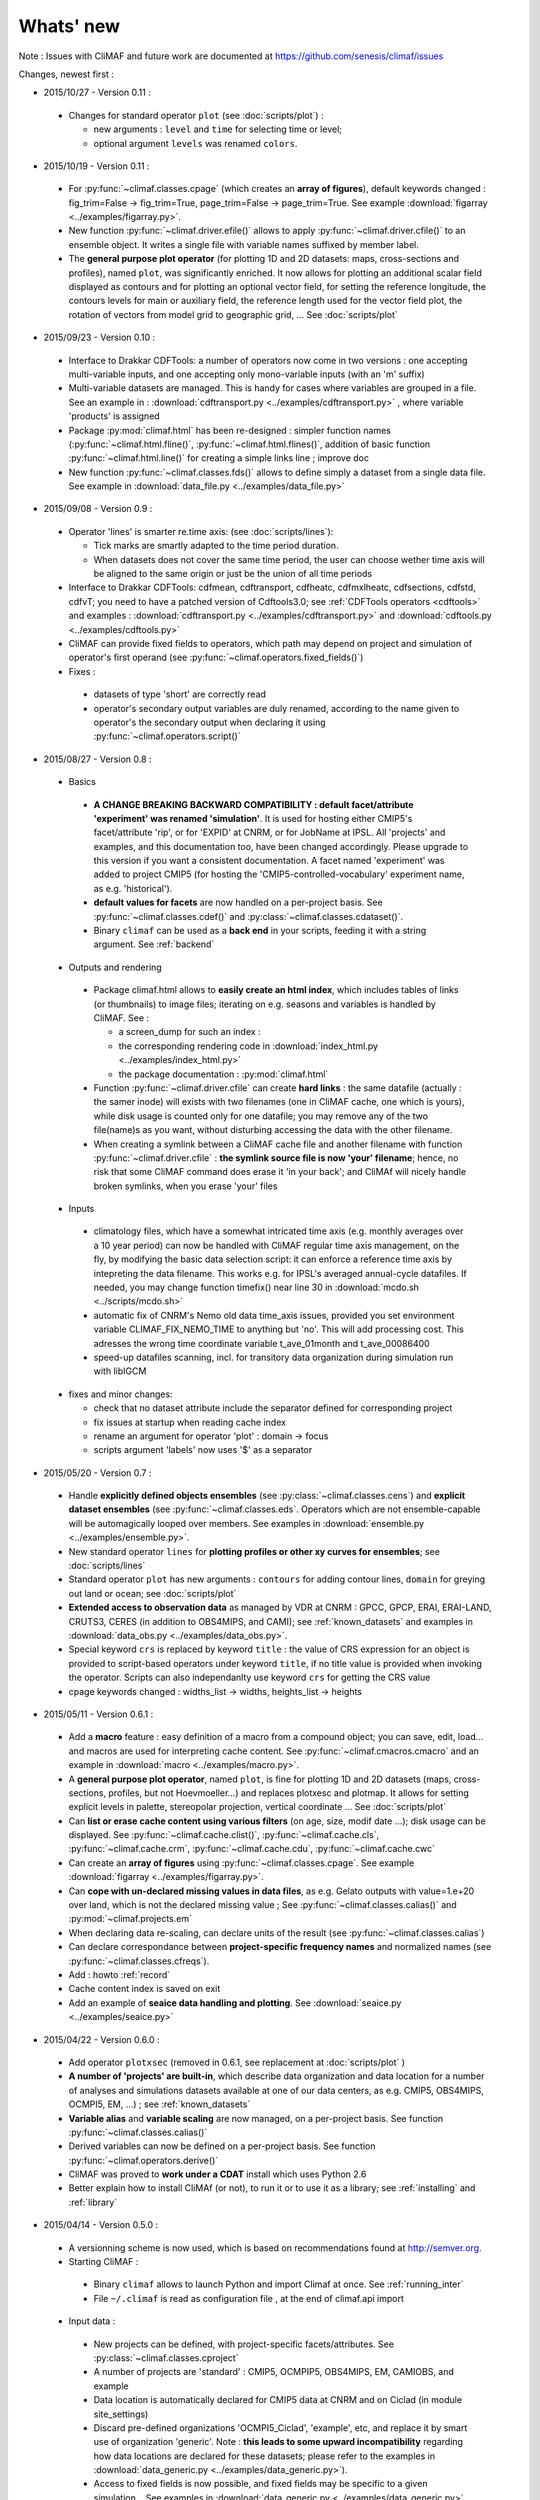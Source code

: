 .. _news:

------------
Whats' new
------------

Note : Issues with CliMAF and future work are documented at https://github.com/senesis/climaf/issues

.. |indx| image:: html_index.png 
  :scale: 13%

.. _screen_dump: ../../html_index.png 

Changes, newest first :

.. _news_0.11:

- 2015/10/27 - Version 0.11 :
  
 - Changes for standard operator ``plot`` (see :doc:`scripts/plot`) :  

   - new arguments : ``level`` and ``time`` for selecting time
     or level;   
   - optional argument ``levels`` was renamed ``colors``.  
   
- 2015/10/19 - Version 0.11 :

 - For :py:func:`~climaf.classes.cpage` (which creates an **array of
   figures**), default keywords changed : fig_trim=False ->
   fig_trim=True, page_trim=False -> page_trim=True. See example
   :download:`figarray <../examples/figarray.py>`.   

 - New function :py:func:`~climaf.driver.efile()` allows to apply
   :py:func:`~climaf.driver.cfile()` to an ensemble object. It
   writes a single file with variable names suffixed by member label.       
 
 - The **general purpose plot operator** (for plotting 1D and 2D
   datasets: maps, cross-sections and profiles), named ``plot``, was
   significantly enriched. It now allows for plotting an additional
   scalar field displayed as contours and for plotting an optional
   vector field, for setting the reference longitude, the contours
   levels for main or auxiliary field, the reference length used for
   the vector field plot, the rotation of vectors from model grid to
   geographic grid, ... See :doc:`scripts/plot`   


.. _news_0.10:

- 2015/09/23 - Version 0.10 :

 - Interface to Drakkar CDFTools: a number of
   operators now come in two versions : one accepting multi-variable
   inputs, and one accepting only mono-variable inputs (with an 'm' suffix)
   
 - Multi-variable datasets are managed. This is handy for cases where
   variables are grouped in a file. See an example in :
   :download:`cdftransport.py <../examples/cdftransport.py>` , where 
   variable 'products' is assigned

 - Package :py:mod:`climaf.html` has been re-designed : simpler
   function names (:py:func:`~climaf.html.fline()`, 
   :py:func:`~climaf.html.flines()`, addition of basic function
   :py:func:`~climaf.html.line()` for creating a simple links line ;
   improve doc

 - New function :py:func:`~climaf.classes.fds()` allows to define simply 
   a dataset from a single data file. See example in 
   :download:`data_file.py <../examples/data_file.py>`


.. _news_0.9:

- 2015/09/08 - Version 0.9 :

 - Operator 'lines' is smarter re.time axis: (see
   :doc:`scripts/lines`):

   - Tick marks are smartly adapted to the time period duration.  
   - When datasets does not cover the same time period, the user can 
     choose wether time axis will be aligned to the same origin or
     just be the union of all time periods 

 - Interface to Drakkar CDFTools: cdfmean, cdftransport, cdfheatc, cdfmxlheatc,
   cdfsections, cdfstd, cdfvT; you need to have a patched version of
   Cdftools3.0;  see :ref:`CDFTools operators <cdftools>` and examples
   : :download:`cdftransport.py <../examples/cdftransport.py>` and :download:`cdftools.py <../examples/cdftools.py>` 
   

 - CliMAF can provide fixed fields to operators, which path may
   depend on project and simulation of operator's first operand 
   (see  :py:func:`~climaf.operators.fixed_fields()`)

 - Fixes :
 
  - datasets of type 'short' are correctly read
  - operator's secondary output variables are duly renamed, according
    to the name given to operator's the secondary output when
    declaring it using :py:func:`~climaf.operators.script()` 

.. _news_0.8:

- 2015/08/27 - Version 0.8 :

 - Basics

  - **A CHANGE BREAKING BACKWARD COMPATIBILITY : default
    facet/attribute 'experiment' was renamed 'simulation'**. It is
    used for hosting either CMIP5's facet/attribute 'rip', or for
    'EXPID' at CNRM, or for JobName at IPSL. All 'projects' and
    examples, and this documentation too, have been changed
    accordingly. Please upgrade to this version if you want a
    consistent documentation. A facet named 'experiment' was added to
    project CMIP5 (for hosting the 'CMIP5-controlled-vocabulary'
    experiment name, as e.g. 'historical').
  - **default values for facets** are now handled on a per-project
    basis. See :py:func:`~climaf.classes.cdef()` and
    :py:class:`~climaf.classes.cdataset()`. 
  - Binary ``climaf`` can be used as a **back end** in your scripts,
    feeding it with a string argument. See :ref:`backend`

 - Outputs and rendering

  - Package climaf.html allows to **easily create an html index**, which includes
    tables of links (or thumbnails) to image files; iterating on
    e.g. seasons and variables is handled by CliMAF. See :
    
    - a screen_dump for such an index : |indx| 
    - the corresponding rendering code in :download:`index_html.py <../examples/index_html.py>` 
    - the package documentation : :py:mod:`climaf.html`
  - Function :py:func:`~climaf.driver.cfile` can create **hard
    links** : the same datafile (actually : the samer inode) will
    exists with two filenames (one in CliMAF cache, one which is
    yours), while disk usage is counted only for one datafile; you may
    remove any of the two file(name)s as you want, without disturbing
    accessing the data with the other filename.
  - When creating a symlink between a CliMAF cache file and another
    filename with function :py:func:`~climaf.driver.cfile` : **the
    symlink source file is now 'your' filename**; hence, no risk that some
    CliMAF command does erase it 'in your back'; and CliMAf will nicely
    handle broken symlinks, when you erase 'your' files

 - Inputs

  - climatology files, which have a somewhat intricated time axis
    (e.g. monthly averages over a 10 year period) can now be handled
    with CliMAF regular time axis management, on the fly, by modifying 
    the basic data selection script: it can
    enforce a reference time axis by intepreting the data
    filename. This works e.g. for IPSL's averaged annual-cycle
    datafiles. If needed, you may change function timefix() near line 
    30 in :download:`mcdo.sh <../scripts/mcdo.sh>` 
  - automatic fix of CNRM's Nemo old data time_axis issues, provided you
    set environment variable CLIMAF_FIX_NEMO_TIME to anything but
    'no'. This will add processing cost. This adresses the wrong time
    coordinate variable t_ave_01month and t_ave_00086400
  - speed-up datafiles scanning, incl. for transitory data organization
    during simulation run with libIGCM

 - fixes and minor changes:

   - check that no dataset attribute include the separator defined for
     corresponding project
   - fix issues at startup when reading cache index
   - rename an argument for operator 'plot' : domain -> focus
   - scripts argument 'labels' now uses '$' as a separator

.. _news_0.7:

- 2015/05/20 - Version 0.7 :

 - Handle **explicitly defined objects ensembles** (see
   :py:class:`~climaf.classes.cens`) and **explicit dataset ensembles**
   (see :py:func:`~climaf.classes.eds`. Operators which are not
   ensemble-capable will be automagically looped over members. See  
   examples in :download:`ensemble.py <../examples/ensemble.py>`.
 - New standard operator ``lines`` for **plotting profiles or other xy 
   curves for ensembles**; see :doc:`scripts/lines`
 - Standard operator ``plot`` has new arguments : ``contours`` for
   adding contour lines, ``domain`` for greying out land or ocean; see :doc:`scripts/plot`
 - **Extended access to observation data** as managed by VDR at CNRM :
   GPCC, GPCP, ERAI, ERAI-LAND, CRUTS3, CERES (in addition to
   OBS4MIPS, and CAMI); see :ref:`known_datasets` and examples in 
   :download:`data_obs.py <../examples/data_obs.py>`.
 - Special keyword ``crs`` is replaced by keyword ``title`` : the
   value of CRS expression for an object is provided to script-based
   operators under keyword ``title``, if no title value is provided
   when invoking the operator. Scripts can also independanlty use
   keyword ``crs`` for getting the CRS value
 - cpage keywords changed : widths_list -> widths, heights_list -> heights

.. _news_0.6:

- 2015/05/11 - Version 0.6.1 :

 - Add a **macro** feature : easy definition of a macro from a
   compound object; you can save, edit, load... and macros are used for
   interpreting cache content. See :py:func:`~climaf.cmacros.cmacro`
   and an example in :download:`macro <../examples/macro.py>`.
 - A **general purpose plot operator**, named ``plot``, is fine for
   plotting 1D and 2D datasets (maps, cross-sections, profiles, but
   not Hoevmoeller...) and replaces plotxesc and plotmap. It allows
   for setting explicit levels in palette, stereopolar projection,
   vertical coordinate ... See :doc:`scripts/plot`
 - Can **list or erase cache content using various filters** (on
   age, size, modif date ...); disk usage can be displayed. 
   See :py:func:`~climaf.cache.clist()`, :py:func:`~climaf.cache.cls`, :py:func:`~climaf.cache.crm`,
   :py:func:`~climaf.cache.cdu`, :py:func:`~climaf.cache.cwc`
 - Can create an **array of figures** using
   :py:func:`~climaf.classes.cpage`. See example :download:`figarray <../examples/figarray.py>`.
 - Can **cope with un-declared missing values in data files**, as
   e.g. Gelato outputs with value=1.e+20 over land, which is not the
   declared missing value ; See :py:func:`~climaf.classes.calias()`
   and :py:mod:`~climaf.projects.em`
 - When declaring data re-scaling, can declare units of the result (see 
   :py:func:`~climaf.classes.calias`) 
 - Can declare correspondance between **project-specific frequency names** 
   and normalized names (see :py:func:`~climaf.classes.cfreqs`).
 - Add : howto :ref:`record`
 - Cache content index is saved on exit
 - Add an example of **seaice data handling and plotting**. See :download:`seaice.py <../examples/seaice.py>`

- 2015/04/22 - Version 0.6.0 :

 - Add operator ``plotxsec`` (removed in 0.6.1, see
   replacement at :doc:`scripts/plot` )
 - **A number of 'projects' are built-in**, which describe data
   organization and data location for a number of analyses and
   simulations datasets available at one of our data centers, 
   as e.g. CMIP5, OBS4MIPS, OCMPI5, EM, ...) ; see :ref:`known_datasets` 
 - **Variable alias** and **variable scaling** are now managed, on a
   per-project basis. 
   See function :py:func:`~climaf.classes.calias()`
 - Derived variables can now be defined on a per-project basis. See function :py:func:`~climaf.operators.derive()`
 - CliMAF was proved to **work under a CDAT** install which uses
   Python 2.6
 - Better explain how to install CliMAf (or not), to run it or to use
   it as a library; see :ref:`installing` and :ref:`library`

.. _news_0.5:

- 2015/04/14 - Version 0.5.0 :

 - A versionning scheme is now used, which is based on recommendations found at http://semver.org. 

 - Starting CliMAF :

  - Binary ``climaf`` allows to launch Python and import Climaf at
    once. See :ref:`running_inter`
  - File ``~/.climaf`` is read as configuration file , at the end of
    climaf.api import

 - Input data :

  - New projects can be defined, with project-specific
    facets/attributes. See :py:class:`~climaf.classes.cproject`
  - A number of projects are 'standard' : CMIP5, OCMPIP5, OBS4MIPS,
    EM, CAMIOBS, and example
  - Data location is automatically declared for
    CMIP5 data at CNRM and on Ciclad (in module site_settings)
  - Discard pre-defined organizations 'OCMPI5_Ciclad', 'example', etc,
    and replace it by smart use of organization 'generic'.  Note : **this
    leads to some upward incompatibility** regarding how data
    locations are declared for these datasets; please refer to the
    examples in :download:`data_generic.py
    <../examples/data_generic.py>`).
  - Access to fixed fields is now possible, and fixed fields may be
    specific to a given simulation. . See examples in
    :download:`data_generic.py <../examples/data_generic.py>`  
    and :download:`data_cmip5drs.py <../examples/data_cmip5drs.py>`        
    
 - Operators : 

  - Explanation is available on how to know how a given operator is declared to CliMAF,
    i.e. what is the calling sequence for the external script or binary; see 
    :ref:`how_to_list_operators`
  - Simplify declaration of scripts with no output (just omit ${out})
  - plotmap : this operator now zoom on the data domain, and plot data across
    Greenwich meridian correctly

 - Running CliMAF - messages, cache, errors :

  - Verbosity, and cache directory, can be set using environment
    variables. See :ref:`configuring`
  - Simplify use of function :py:func:`~climaf.clogging.clog`
  - Log messages are indented to show recursive calls of ceval()
  - Quite extended use of Python exceptions for error handling

- 2015/04/06 : 

  - time period in CRS and as an argument to 'ds' is shortened unambiguously and may show only one date
  - function cfile has new arguments : target and link
  - CMIP5 facets 'realm' and 'table' are handled by 'ds', 'dataloc' and 'cdef'
  - organization called 'generic' allow to describe any data file hierarchy and naming
  - organization called 'EM' introduced, and allows to handle CNRM-CM outputs as managed by EM
  - default option for operator regrid is now 'remapbil' rather than 'remapcon2'
  - log messages are tabulated
  - a log file is added, with own severity level, set by clog_file
  - operators with format=None are also evaluated as soon as applied - i.e. cshow no more needednon ncview(...)
